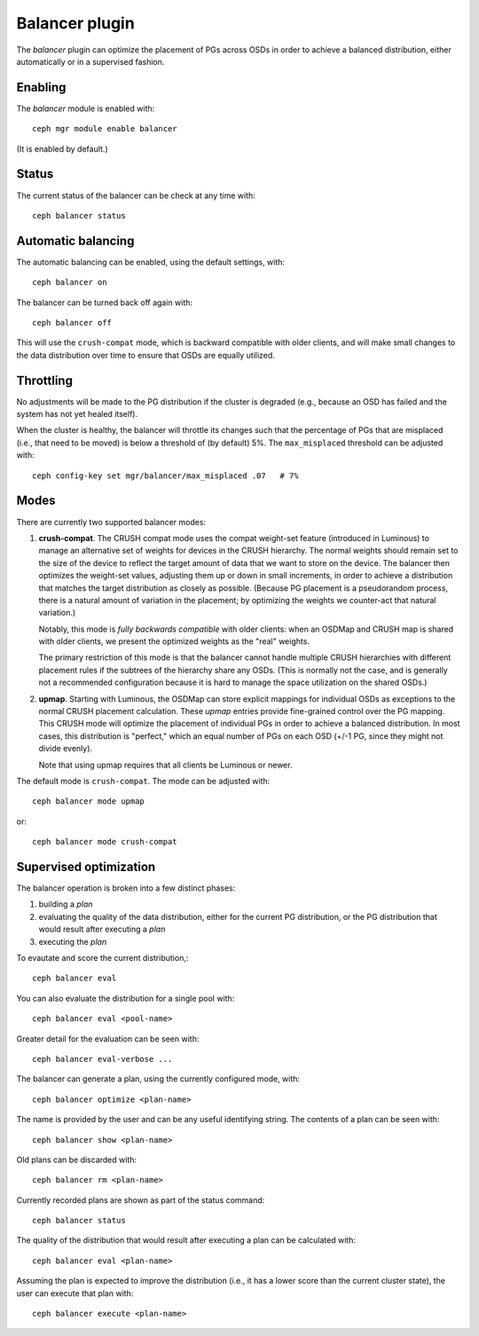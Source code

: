 Balancer plugin
===============

The *balancer* plugin can optimize the placement of PGs across OSDs in
order to achieve a balanced distribution, either automatically or in a
supervised fashion.

Enabling
--------

The *balancer* module is enabled with::

  ceph mgr module enable balancer

(It is enabled by default.)

Status
------

The current status of the balancer can be check at any time with::

  ceph balancer status


Automatic balancing
-------------------

The automatic balancing can be enabled, using the default settings, with::

  ceph balancer on

The balancer can be turned back off again with::

  ceph balancer off

This will use the ``crush-compat`` mode, which is backward compatible
with older clients, and will make small changes to the data
distribution over time to ensure that OSDs are equally utilized.


Throttling
----------

No adjustments will be made to the PG distribution if the cluster is
degraded (e.g., because an OSD has failed and the system has not yet
healed itself).

When the cluster is healthy, the balancer will throttle its changes
such that the percentage of PGs that are misplaced (i.e., that need to
be moved) is below a threshold of (by default) 5%.  The
``max_misplaced`` threshold can be adjusted with::

  ceph config-key set mgr/balancer/max_misplaced .07   # 7%


Modes
-----

There are currently two supported balancer modes:

#. **crush-compat**.  The CRUSH compat mode uses the compat weight-set
   feature (introduced in Luminous) to manage an alternative set of
   weights for devices in the CRUSH hierarchy.  The normal weights
   should remain set to the size of the device to reflect the target
   amount of data that we want to store on the device.  The balancer
   then optimizes the weight-set values, adjusting them up or down in
   small increments, in order to achieve a distribution that matches
   the target distribution as closely as possible.  (Because PG
   placement is a pseudorandom process, there is a natural amount of
   variation in the placement; by optimizing the weights we
   counter-act that natural variation.)

   Notably, this mode is *fully backwards compatible* with older
   clients: when an OSDMap and CRUSH map is shared with older clients,
   we present the optimized weights as the "real" weights.

   The primary restriction of this mode is that the balancer cannot
   handle multiple CRUSH hierarchies with different placement rules if
   the subtrees of the hierarchy share any OSDs.  (This is normally
   not the case, and is generally not a recommended configuration
   because it is hard to manage the space utilization on the shared
   OSDs.)

#. **upmap**.  Starting with Luminous, the OSDMap can store explicit
   mappings for individual OSDs as exceptions to the normal CRUSH
   placement calculation.  These `upmap` entries provide fine-grained
   control over the PG mapping.  This CRUSH mode will optimize the
   placement of individual PGs in order to achieve a balanced
   distribution.  In most cases, this distribution is "perfect," which
   an equal number of PGs on each OSD (+/-1 PG, since they might not
   divide evenly).

   Note that using upmap requires that all clients be Luminous or newer.

The default mode is ``crush-compat``.  The mode can be adjusted with::

  ceph balancer mode upmap

or::

  ceph balancer mode crush-compat

Supervised optimization
-----------------------

The balancer operation is broken into a few distinct phases:

#. building a *plan*
#. evaluating the quality of the data distribution, either for the current PG distribution, or the PG distribution that would result after executing a *plan*
#. executing the *plan*

To evautate and score the current distribution,::

  ceph balancer eval

You can also evaluate the distribution for a single pool with::

  ceph balancer eval <pool-name>

Greater detail for the evaluation can be seen with::

  ceph balancer eval-verbose ...
  
The balancer can generate a plan, using the currently configured mode, with::

  ceph balancer optimize <plan-name>

The name is provided by the user and can be any useful identifying string.  The contents of a plan can be seen with::

  ceph balancer show <plan-name>

Old plans can be discarded with::

  ceph balancer rm <plan-name>

Currently recorded plans are shown as part of the status command::

  ceph balancer status

The quality of the distribution that would result after executing a plan can be calculated with::

  ceph balancer eval <plan-name>

Assuming the plan is expected to improve the distribution (i.e., it has a lower score than the current cluster state), the user can execute that plan with::

  ceph balancer execute <plan-name>
